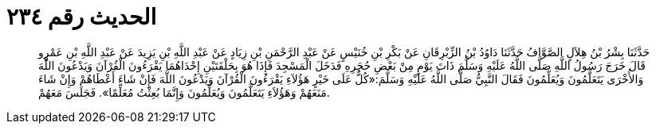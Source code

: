 
= الحديث رقم ٢٣٤

[quote.hadith]
حَدَّثَنَا بِشْرُ بْنُ هِلاَلٍ الصَّوَّافُ حَدَّثَنَا دَاوُدُ بْنُ الزِّبْرِقَانِ عَنْ بَكْرِ بْنِ خُنَيْسٍ عَنْ عَبْدِ الرَّحْمَنِ بْنِ زِيَادٍ عَنْ عَبْدِ اللَّهِ بْنِ يَزِيدَ عَنْ عَبْدِ اللَّهِ بْنِ عَمْرٍو قَالَ خَرَجَ رَسُولُ اللَّهِ صَلَّى اللَّهُ عَلَيْهِ وَسَلَّمَ ذَاتَ يَوْمٍ مِنْ بَعْضِ حُجَرِهِ فَدَخَلَ الْمَسْجِدَ فَإِذَا هُوَ بِحَلْقَتَيْنِ إِحْدَاهُمَا يَقْرَءُونَ الْقُرْآنَ وَيَدْعُونَ اللَّهَ وَالأُخْرَى يَتَعَلَّمُونَ وَيُعَلِّمُونَ فَقَالَ النَّبِيُّ صَلَّى اللَّهُ عَلَيْهِ وَسَلَّمَ:«كُلٌّ عَلَى خَيْرٍ هَؤُلاَءِ يَقْرَءُونَ الْقُرْآنَ وَيَدْعُونَ اللَّهَ فَإِنْ شَاءَ أَعْطَاهُمْ وَإِنْ شَاءَ مَنَعَهُمْ وَهَؤُلاَءِ يَتَعَلَّمُونَ وَيُعَلِّمُونَ وَإِنَّمَا بُعِثْتُ مُعَلِّمًا». فَجَلَسَ مَعَهُمْ.